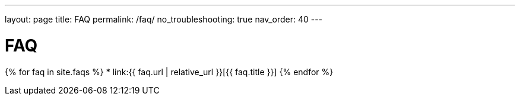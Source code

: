 ---
layout: page
title: FAQ
permalink: /faq/
no_troubleshooting: true
nav_order: 40
---

# FAQ

{% for faq in site.faqs %}
  * link:{{ faq.url | relative_url }}[{{ faq.title }}]
{% endfor %}

